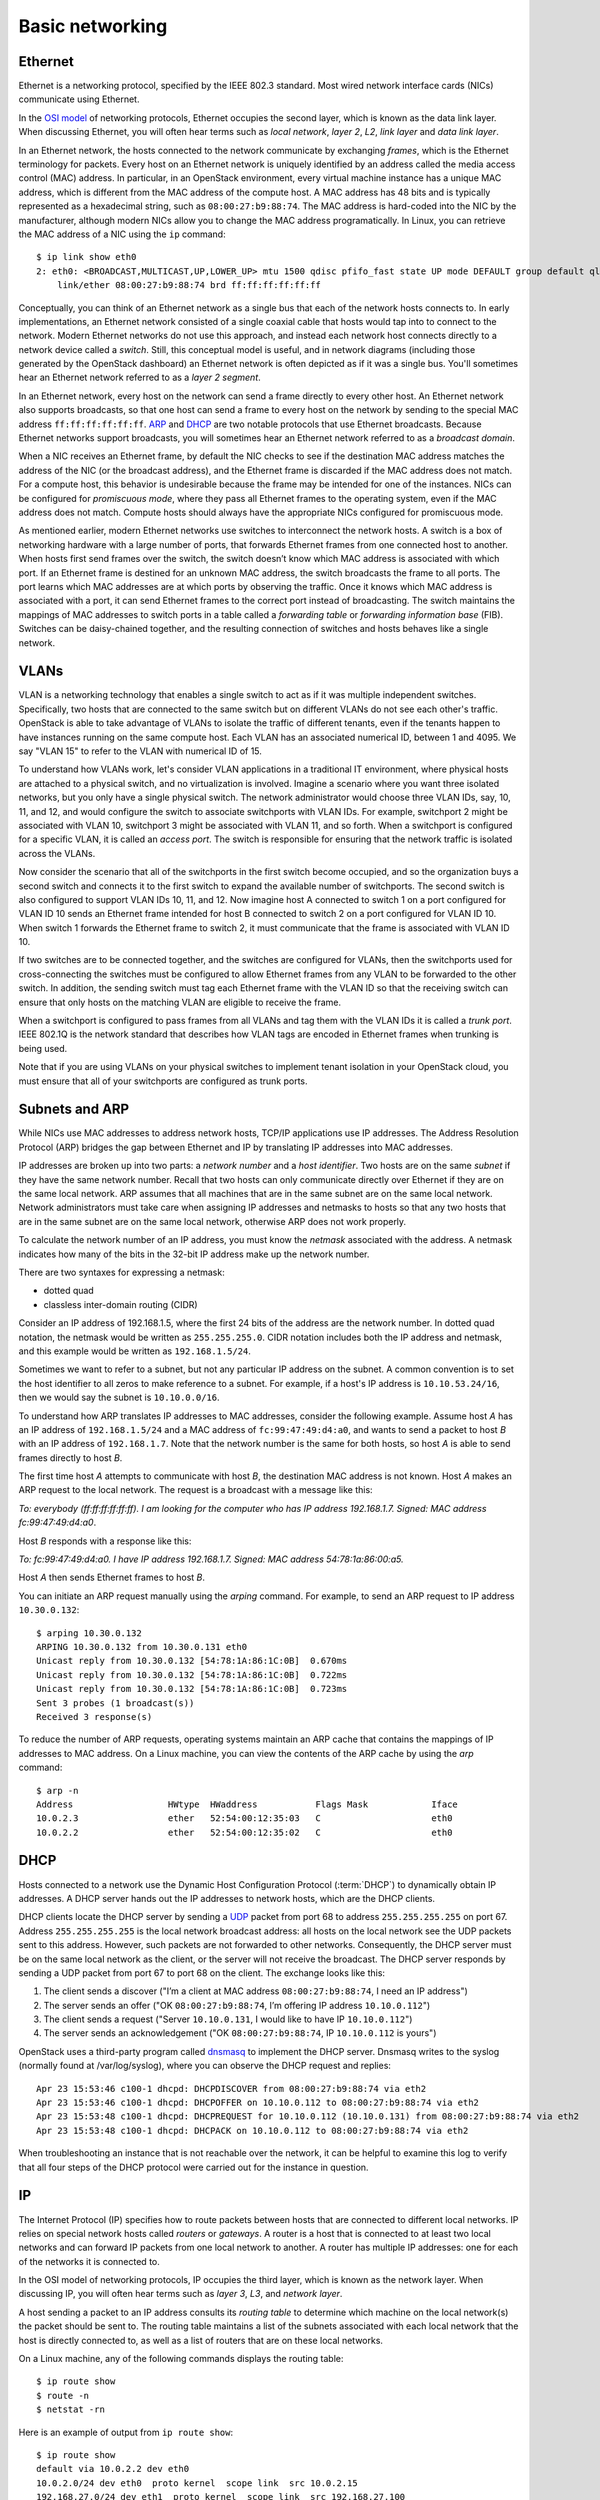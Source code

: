 ================
Basic networking
================

Ethernet
~~~~~~~~

Ethernet is a networking protocol, specified by the IEEE 802.3 standard. Most
wired network interface cards (NICs) communicate using Ethernet.

In the `OSI model`_ of networking protocols, Ethernet occupies the second layer,
which is known as the data link layer. When discussing Ethernet, you will often
hear terms such as *local network*, *layer 2*, *L2*, *link layer* and *data link
layer*.

In an Ethernet network, the hosts connected to the network communicate by
exchanging *frames*, which is the Ethernet terminology for packets. Every host on
an Ethernet network is uniquely identified by an address called the media access
control (MAC) address. In particular, in an OpenStack environment, every virtual
machine instance has a unique MAC address, which is different from the MAC
address of the compute host. A MAC address has 48 bits and is typically represented
as a hexadecimal string, such as ``08:00:27:b9:88:74``. The MAC address is
hard-coded into the NIC by the manufacturer, although modern NICs allow you to change the MAC
address programatically.  In Linux, you can retrieve the MAC address of a NIC
using the ``ip`` command::

    $ ip link show eth0
    2: eth0: <BROADCAST,MULTICAST,UP,LOWER_UP> mtu 1500 qdisc pfifo_fast state UP mode DEFAULT group default qlen 1000
        link/ether 08:00:27:b9:88:74 brd ff:ff:ff:ff:ff:ff

Conceptually, you can think of an Ethernet network as a single bus that each of the
network hosts connects to. In early implementations, an Ethernet
network consisted of a single coaxial cable that hosts would tap into to connect
to the network. Modern Ethernet networks do not use this approach, and instead
each network host connects directly to a network device called a *switch*.
Still, this conceptual model is useful, and in network diagrams (including those
generated by the OpenStack dashboard) an Ethernet network is often depicted as
if it was a single bus. You'll sometimes hear an Ethernet network
referred to as a *layer 2 segment*.

In an Ethernet network, every host on the network can send a frame directly to
every other host. An Ethernet network also supports broadcasts, so
that one host can send a frame to every host on the network by sending to the
special MAC address ``ff:ff:ff:ff:ff:ff``. ARP_ and DHCP_
are two notable protocols that use Ethernet broadcasts. Because Ethernet
networks support broadcasts, you will sometimes hear an Ethernet network
referred to as a *broadcast domain*.

When a NIC receives an Ethernet frame, by default the NIC checks to see if the
destination MAC address matches the address of the NIC (or the broadcast
address), and the Ethernet frame is discarded if the MAC address
does not match. For a compute host, this behavior is undesirable because the
frame may be intended for one of the instances. NICs can be configured for
*promiscuous mode*, where they pass all Ethernet frames to the operating
system, even if the MAC address does not match. Compute hosts should always have
the appropriate NICs configured for promiscuous mode.

As mentioned earlier, modern Ethernet networks use switches to interconnect the
network hosts. A switch is a box of networking hardware with a large number of ports,
that forwards Ethernet frames from one connected host to another. When hosts first send
frames over the switch, the switch doesn’t know which MAC address is associated
with which port. If an Ethernet frame is destined for an unknown MAC address,
the switch broadcasts the frame to all ports. The port learns which MAC addresses are
at which ports by observing the traffic. Once it knows which MAC address is
associated with a port, it can send Ethernet frames to the correct port instead
of broadcasting. The switch maintains the mappings of MAC addresses to switch
ports in a table called a *forwarding table* or *forwarding information base*
(FIB). Switches can be daisy-chained together, and the resulting connection of
switches and hosts behaves like a single network.

.. _OSI model: https://en.wikipedia.org/wiki/OSI_model

VLANs
~~~~~

VLAN is a networking technology that enables a single switch to act as
if it was multiple independent switches. Specifically, two hosts that are
connected to the same switch but on different VLANs do not see each other's
traffic. OpenStack is able to take advantage of VLANs to isolate the traffic of
different tenants, even if the tenants happen to have instances running on the
same compute host. Each VLAN has an associated numerical ID, between 1 and 4095.
We say "VLAN 15" to refer to the VLAN with numerical ID of 15.

To understand how VLANs work, let's consider VLAN applications in a traditional
IT environment, where physical hosts are attached to a physical switch, and no
virtualization is involved. Imagine a scenario where you want three isolated
networks, but you only have a single physical switch. The network administrator
would choose three VLAN IDs, say, 10, 11, and 12, and would configure the switch
to associate switchports with VLAN IDs. For example, switchport 2 might be
associated with VLAN 10, switchport 3 might be associated with VLAN 11, and so
forth. When a switchport is configured for a specific VLAN, it is called an
*access port*. The switch is responsible for ensuring that the network traffic
is isolated across the VLANs.

Now consider the scenario that all of the switchports in the first switch become
occupied, and so the organization buys a second switch and connects it to the first
switch to expand the available number of switchports. The second switch is also
configured to support VLAN IDs 10, 11, and 12. Now imagine host A connected to
switch 1 on a port configured for VLAN ID 10 sends an Ethernet frame intended
for host B connected to switch 2 on a port configured for VLAN ID 10. When switch 1
forwards the Ethernet frame to switch 2, it must communicate that the frame is
associated with VLAN ID 10.

If two switches are to be connected together, and the switches are configured
for VLANs, then the switchports used for cross-connecting the switches must be
configured to allow Ethernet frames from any VLAN to be
forwarded to the other switch. In addition, the sending switch must tag each
Ethernet frame with the VLAN ID so that the receiving switch can ensure that
only hosts on the matching VLAN are eligible to receive the frame.

When a switchport is configured to pass frames from all VLANs and tag them with
the VLAN IDs it is called a *trunk port*. IEEE 802.1Q is the network standard
that describes how VLAN tags are encoded in Ethernet frames when trunking is
being used.

Note that if you are using VLANs on your physical switches to implement tenant
isolation in your OpenStack cloud, you must ensure that all of your
switchports are configured as trunk ports.


.. _ARP:

Subnets and ARP
~~~~~~~~~~~~~~~

While NICs use MAC addresses to address network hosts, TCP/IP applications use
IP addresses. The Address Resolution Protocol (ARP) bridges the gap between
Ethernet and IP by translating IP addresses into MAC addresses.

IP addresses are broken up into two parts: a *network number* and a *host
identifier*. Two hosts are on the same *subnet* if they have the same network
number. Recall that two hosts can only communicate directly over Ethernet if
they are on the same local network. ARP assumes that all machines that are in
the same subnet are on the same local network. Network administrators must
take care when assigning IP addresses and netmasks to hosts so that any two
hosts that are in the same subnet are on the same local network, otherwise ARP
does not work properly.

To calculate the network number of an IP address, you must know the *netmask*
associated with the address. A netmask indicates how many of the bits in
the 32-bit IP address make up the network number.

There are two syntaxes for expressing a netmask:

* dotted quad
* classless inter-domain routing (CIDR)

Consider an IP address of 192.168.1.5, where the first 24 bits of the
address are the network number. In dotted quad notation, the netmask
would be written as ``255.255.255.0``. CIDR notation includes both the
IP address and netmask, and this example would be written as
``192.168.1.5/24``.

Sometimes we want to refer to a subnet, but not any particular IP
address on the subnet. A common convention is to set the host
identifier to all zeros to make reference to a subnet. For example, if
a host's IP address is ``10.10.53.24/16``, then we would say the
subnet is ``10.10.0.0/16``.

To understand how ARP translates IP addresses to MAC addresses, consider the
following example. Assume host *A* has an IP address of ``192.168.1.5/24`` and a
MAC address of ``fc:99:47:49:d4:a0``, and wants to send a packet to host *B*
with an IP address of ``192.168.1.7``. Note that the network number is the same
for both hosts, so host *A* is able to send frames directly to host *B*.

The first time host *A* attempts to communicate with host *B*, the
destination MAC address is not known. Host *A* makes an ARP request to
the local network. The request is a broadcast with a message like
this:

*To: everybody (ff:ff:ff:ff:ff:ff). I am looking for the computer who
has IP address 192.168.1.7. Signed: MAC address fc:99:47:49:d4:a0*.

Host *B* responds with a response like this:

*To: fc:99:47:49:d4:a0. I have IP address 192.168.1.7. Signed: MAC
address 54:78:1a:86:00:a5.*

Host *A* then sends Ethernet frames to host *B*.

You can initiate an ARP request manually using the *arping* command. For
example, to send an ARP request to IP address ``10.30.0.132``::

    $ arping 10.30.0.132
    ARPING 10.30.0.132 from 10.30.0.131 eth0
    Unicast reply from 10.30.0.132 [54:78:1A:86:1C:0B]  0.670ms
    Unicast reply from 10.30.0.132 [54:78:1A:86:1C:0B]  0.722ms
    Unicast reply from 10.30.0.132 [54:78:1A:86:1C:0B]  0.723ms
    Sent 3 probes (1 broadcast(s))
    Received 3 response(s)

To reduce the number of ARP requests, operating systems maintain an ARP cache
that contains the mappings of IP addresses to MAC address. On a Linux machine,
you can view the contents of the ARP cache by using the *arp* command::

    $ arp -n
    Address                  HWtype  HWaddress           Flags Mask            Iface
    10.0.2.3                 ether   52:54:00:12:35:03   C                     eth0
    10.0.2.2                 ether   52:54:00:12:35:02   C                     eth0

.. _DHCP:

DHCP
~~~~

Hosts connected to a network use the Dynamic Host Configuration
Protocol (:term:`DHCP`) to dynamically obtain IP addresses. A DHCP
server hands out the IP addresses to network hosts, which are the DHCP
clients.

DHCP clients locate the DHCP server by sending a UDP_ packet from port 68 to
address ``255.255.255.255`` on port 67. Address ``255.255.255.255`` is the local
network broadcast address: all hosts on the local network see the UDP
packets sent to this address. However, such packets are not forwarded to
other networks. Consequently, the DHCP server must be on the same local network
as the client, or the server will not receive the broadcast. The DHCP server
responds by sending a UDP packet from port 67 to port 68 on the client. The
exchange looks like this:

1. The client sends a discover ("I’m a client at MAC address
   ``08:00:27:b9:88:74``, I need an IP address")
2. The server sends an offer ("OK ``08:00:27:b9:88:74``, I’m offering
   IP address ``10.10.0.112``")
3. The client sends a request ("Server ``10.10.0.131``, I would like
   to have IP ``10.10.0.112``")
4. The server sends an acknowledgement ("OK ``08:00:27:b9:88:74``, IP
   ``10.10.0.112`` is yours")


OpenStack uses a third-party program called dnsmasq_ to implement the
DHCP server.
Dnsmasq writes to the syslog (normally found at /var/log/syslog),
where you can observe the DHCP request and replies::

    Apr 23 15:53:46 c100-1 dhcpd: DHCPDISCOVER from 08:00:27:b9:88:74 via eth2
    Apr 23 15:53:46 c100-1 dhcpd: DHCPOFFER on 10.10.0.112 to 08:00:27:b9:88:74 via eth2
    Apr 23 15:53:48 c100-1 dhcpd: DHCPREQUEST for 10.10.0.112 (10.10.0.131) from 08:00:27:b9:88:74 via eth2
    Apr 23 15:53:48 c100-1 dhcpd: DHCPACK on 10.10.0.112 to 08:00:27:b9:88:74 via eth2

When troubleshooting an instance that is not reachable over the network, it can
be helpful to examine this log to verify that all four steps of the DHCP
protocol were carried out for the instance in question.


.. _dnsmasq: http://www.thekelleys.org.uk/dnsmasq/doc.html


IP
~~

The Internet Protocol (IP) specifies how to route packets between hosts that are
connected to different local networks. IP relies on special network hosts
called *routers* or *gateways*. A router is a host that is connected to at least
two local networks and can forward IP packets from one local network to another.
A router has multiple IP addresses: one for each of the networks it is connected
to.

In the OSI model of networking protocols, IP occupies the third layer, which is
known as the network layer. When discussing IP, you will often hear terms such as
*layer 3*, *L3*, and *network layer*.

A host sending a packet to an IP address consults its *routing table* to
determine which machine on the local network(s) the packet should be sent to. The
routing table maintains a list of the subnets associated with each local network
that the host is directly connected to, as well as a list of routers that are
on these local networks.

On a Linux machine, any of the following commands displays the routing table::

    $ ip route show
    $ route -n
    $ netstat -rn

Here is an example of output from ``ip route show``::

    $ ip route show
    default via 10.0.2.2 dev eth0
    10.0.2.0/24 dev eth0  proto kernel  scope link  src 10.0.2.15
    192.168.27.0/24 dev eth1  proto kernel  scope link  src 192.168.27.100
    192.168.122.0/24 dev virbr0  proto kernel  scope link  src 192.168.122.1

Line 1 of the output specifies the location of the default route, which is the effective
routing rule if none of the other rules match. The router associated with the
default route (``10.0.2.2`` in the example above) is sometimes referred to as
the *default gateway*. A DHCP_ server typically transmits the IP address of the
default gateway to the DHCP client along with the client's IP address and
a netmask.

Line 2 of the output specifies that IPs in the 10.0.2.0/24 subnet are on the
local network associated with the network interface eth0.

Line 3 of the output specifies that IPs in the 192.168.27.0/24 subnet are on the
local network associated with the network interface eth1.

Line 4 of the output specifies that IPs in the 192.168.122/24 subnet are on the
local network associated with the network interface virbr0.

The output of the ``route -n`` and ``netsat -rn`` commands are formatted in a
slightly different way. This example shows how the same routes would be formatted
using these commands::

    $ route -n
    Kernel IP routing table
    Destination     Gateway         Genmask         Flags   MSS Window  irtt Iface
    0.0.0.0         10.0.2.2        0.0.0.0         UG        0 0          0 eth0
    10.0.2.0        0.0.0.0         255.255.255.0   U         0 0          0 eth0
    192.168.27.0    0.0.0.0         255.255.255.0   U         0 0          0 eth1
    192.168.122.0   0.0.0.0         255.255.255.0   U         0 0          0 virbr0

The ``ip route get`` command outputs the route for a destination IP address.
From the above example, destination IP address 10.0.2.14 is on the local network
of eth0 and would be sent directly::

    $ ip route get 10.0.2.14
    10.0.2.14 dev eth0  src 10.0.2.15

The destination IP address 93.184.216.34 is not on any of the connected local
networks and would be forwarded to the default gateway at 10.0.2.2::

    $ ip route get 93.184.216.34
    93.184.216.34 via 10.0.2.2 dev eth0  src 10.0.2.15

It is common for a packet to hop across multiple routers to reach its final
destination. On a Linux machine, the ``traceroute`` and more recent ``mtr``
programs prints out the IP address of each router that an IP packet
traverses along its path to its destination.

.. _UDP:

TCP/UDP/ICMP
~~~~~~~~~~~~

For networked software applications to communicate over an IP network, they
must use a protocol layered atop IP. These protocols occupy the fourth
layer of the OSI model known as the *transport layer* or *layer 4*. See
the `Protocol Numbers`_ web page maintained by the Internet Assigned Numbers
Authority (IANA) for a list of protocols that layer atop IP and their
associated numbers.

.. _Protocol Numbers: http://www.iana.org/assignments/protocol-numbers/protocol-numbers.xhtml

The *Transmission Control Protocol* (TCP) is the most
commonly used layer 4 protocol in networked applications. TCP is a
*connection-oriented* protocol: it uses a client-server model where a client
connects to a server, where *server* refers to the application that receives
connections. The typical interaction in a TCP-based application proceeds as
follows:


1. Client connects to server.
2. Client and server exchange data.
3. Client or server disconnects.

Because a network host may have multiple TCP-based applications running, TCP
uses an addressing scheme called *ports* to uniquely identify TCP-based
applications. A TCP port is associated with a number in the range 1-65535, and
only one application on a host can be associated with a TCP port at a time, a
restriction that is enforced by the operating system.

A TCP server is said to *listen* on a port. For example, an SSH server typically
listens on port 22.  For a client to connect to a server using TCP, the client
must know both the IP address of a server's host and the server's TCP port.

The operating system of the TCP client application automatically
assigns a port number to the client. The client owns this port number until
the TCP connection is terminated, after which time the operating system
reclaims the port number. These types of ports are referred to as *ephemeral ports*.

IANA maintains a `registry of port numbers`_ for many TCP-based services, as
well as services that use other layer 4 protocols that employ ports. Registering
a TCP port number is not required, but registering a port number is helpful to
avoid collisions with other services. See `Appendix B. Firewalls and default
ports`_ of the `OpenStack Configuration Reference`_ for the default TCP ports
used by various services involved in an OpenStack deployment.

.. _registry of port numbers: http://www.iana.org/assignments/service-names-port-numbers/service-names-port-numbers.xhtml
.. _Appendix B. Firewalls and default ports: http://docs.openstack.org/kilo/config-reference/content/firewalls-default-ports.html
.. _OpenStack Configuration Reference: http://docs.openstack.org/kilo/config-reference/content/index.html


The most common application programming interface (API) for writing TCP-based
applications is called *Berkeley sockets*, also known as *BSD sockets* or,
simply, *sockets*. The sockets API exposes a *stream oriented* interface for
writing TCP applications: from the perspective of a programmer, sending data
over a TCP connection is similar to writing a stream of bytes to a file. It is
the responsibility of the operating system's TCP/IP implementation to break up
the stream of data into IP packets. The operating system is also responsible for
automatically retransmitting dropped packets, and for handling flow control to
ensure that transmitted data does not overrun the sender's data buffers,
receiver's data buffers, and network capacity. Finally, the operating system is
responsible for re-assembling the packets in the correct order into a stream of
data on the receiver's side. Because TCP detects and retransmits lost packets,
it is said to be a *reliable* protocol.

The *User Datagram Protocol* (UDP) is another layer 4 protocol that is the basis
of several well-known networking protocols. UDP is a *connectionless* protocol:
two applications that communicate over UDP do not need to establish a connection
before exchanging data. UDP is also an *unreliable* protocol. The operating
system does not attempt to retransmit or even detect lost UDP packets. The
operating system also does not provide any guarantee that the receiving
application sees the UDP packets in the same order that they were sent in.

UDP, like TCP, uses the notion of ports to distinguish between different
applications running on the same system. Note, however, that operating systems
treat UDP ports separately from TCP ports. For example, it is possible for one
application to be associated with TCP port 16543 and a separate application to
be associated with UDP port 16543.

Like TCP, the sockets API is the most common API for writing UDP-based
applications. The sockets API provides a *message-oriented* interface for
writing UDP applications: a programmer sends data over UDP by transmitting a
fixed-sized message. If an application requires retransmissions of lost packets
or a well-defined ordering of received packets, the programmer is responsible
for implementing this functionality in the application code.

DHCP_, the Domain Name System (DNS), the Network Time Protocol (NTP), and
:ref:`VXLAN` are examples of UDP-based protocols used in OpenStack deployments.

UDP has support for one-to-many communication: sending a single packet to multiple
hosts. An application can broadcast a UDP packet to all of the network
hosts on a local network by setting the receiver IP address as the special IP
broadcast address ``255.255.255.255``. An application can also send a UDP packet to a
set of receivers using *IP multicast*. The intended receiver applications join a
multicast group by binding a UDP socket to a special IP address that is one of
the valid multicast group addresses. The receiving hosts do not have to be on the
same local network as the sender, but the intervening routers must be configured
to support IP multicast routing. VXLAN is an example of a UDP-based protocol
that uses IP multicast.

The *Internet Control Message Protocol* (ICMP) is a protocol used for sending
control messages over an IP network. For example, a router that receives an IP
packet may send an ICMP packet back to the source if there is no route in the
router's routing table that corresponds to the destination address (ICMP code 1,
destination host unreachable) or if the IP packet is too large for the router to
handle (ICMP code 4, fragmentation required and "don't fragment" flag is set).

The *ping* and *mtr* Linux command-line tools are two examples of network
utilities that use ICMP.
